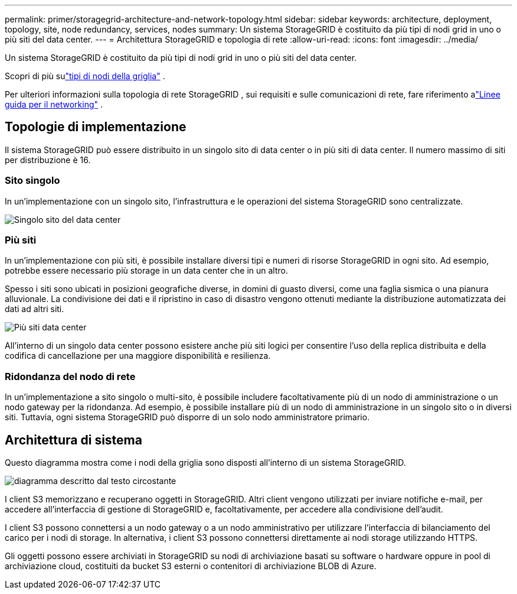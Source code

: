 ---
permalink: primer/storagegrid-architecture-and-network-topology.html 
sidebar: sidebar 
keywords: architecture, deployment, topology, site, node redundancy, services, nodes 
summary: Un sistema StorageGRID è costituito da più tipi di nodi grid in uno o più siti del data center. 
---
= Architettura StorageGRID e topologia di rete
:allow-uri-read: 
:icons: font
:imagesdir: ../media/


[role="lead"]
Un sistema StorageGRID è costituito da più tipi di nodi grid in uno o più siti del data center.

Scopri di più sulink:nodes-and-services.html["tipi di nodi della griglia"] .

Per ulteriori informazioni sulla topologia di rete StorageGRID , sui requisiti e sulle comunicazioni di rete, fare riferimento alink:../network/index.html["Linee guida per il networking"] .



== Topologie di implementazione

Il sistema StorageGRID può essere distribuito in un singolo sito di data center o in più siti di data center.  Il numero massimo di siti per distribuzione è 16.



=== Sito singolo

In un'implementazione con un singolo sito, l'infrastruttura e le operazioni del sistema StorageGRID sono centralizzate.

image::../media/data_center_site_single.png[Singolo sito del data center]



=== Più siti

In un'implementazione con più siti, è possibile installare diversi tipi e numeri di risorse StorageGRID in ogni sito. Ad esempio, potrebbe essere necessario più storage in un data center che in un altro.

Spesso i siti sono ubicati in posizioni geografiche diverse, in domini di guasto diversi, come una faglia sismica o una pianura alluvionale.  La condivisione dei dati e il ripristino in caso di disastro vengono ottenuti mediante la distribuzione automatizzata dei dati ad altri siti.

image::../media/data_center_sites_multiple.png[Più siti data center]

All'interno di un singolo data center possono esistere anche più siti logici per consentire l'uso della replica distribuita e della codifica di cancellazione per una maggiore disponibilità e resilienza.



=== Ridondanza del nodo di rete

In un'implementazione a sito singolo o multi-sito, è possibile includere facoltativamente più di un nodo di amministrazione o un nodo gateway per la ridondanza. Ad esempio, è possibile installare più di un nodo di amministrazione in un singolo sito o in diversi siti. Tuttavia, ogni sistema StorageGRID può disporre di un solo nodo amministratore primario.



== Architettura di sistema

Questo diagramma mostra come i nodi della griglia sono disposti all'interno di un sistema StorageGRID.

image::../media/grid_nodes_and_components.png[diagramma descritto dal testo circostante]

I client S3 memorizzano e recuperano oggetti in StorageGRID. Altri client vengono utilizzati per inviare notifiche e-mail, per accedere all'interfaccia di gestione di StorageGRID e, facoltativamente, per accedere alla condivisione dell'audit.

I client S3 possono connettersi a un nodo gateway o a un nodo amministrativo per utilizzare l'interfaccia di bilanciamento del carico per i nodi di storage. In alternativa, i client S3 possono connettersi direttamente ai nodi storage utilizzando HTTPS.

Gli oggetti possono essere archiviati in StorageGRID su nodi di archiviazione basati su software o hardware oppure in pool di archiviazione cloud, costituiti da bucket S3 esterni o contenitori di archiviazione BLOB di Azure.
